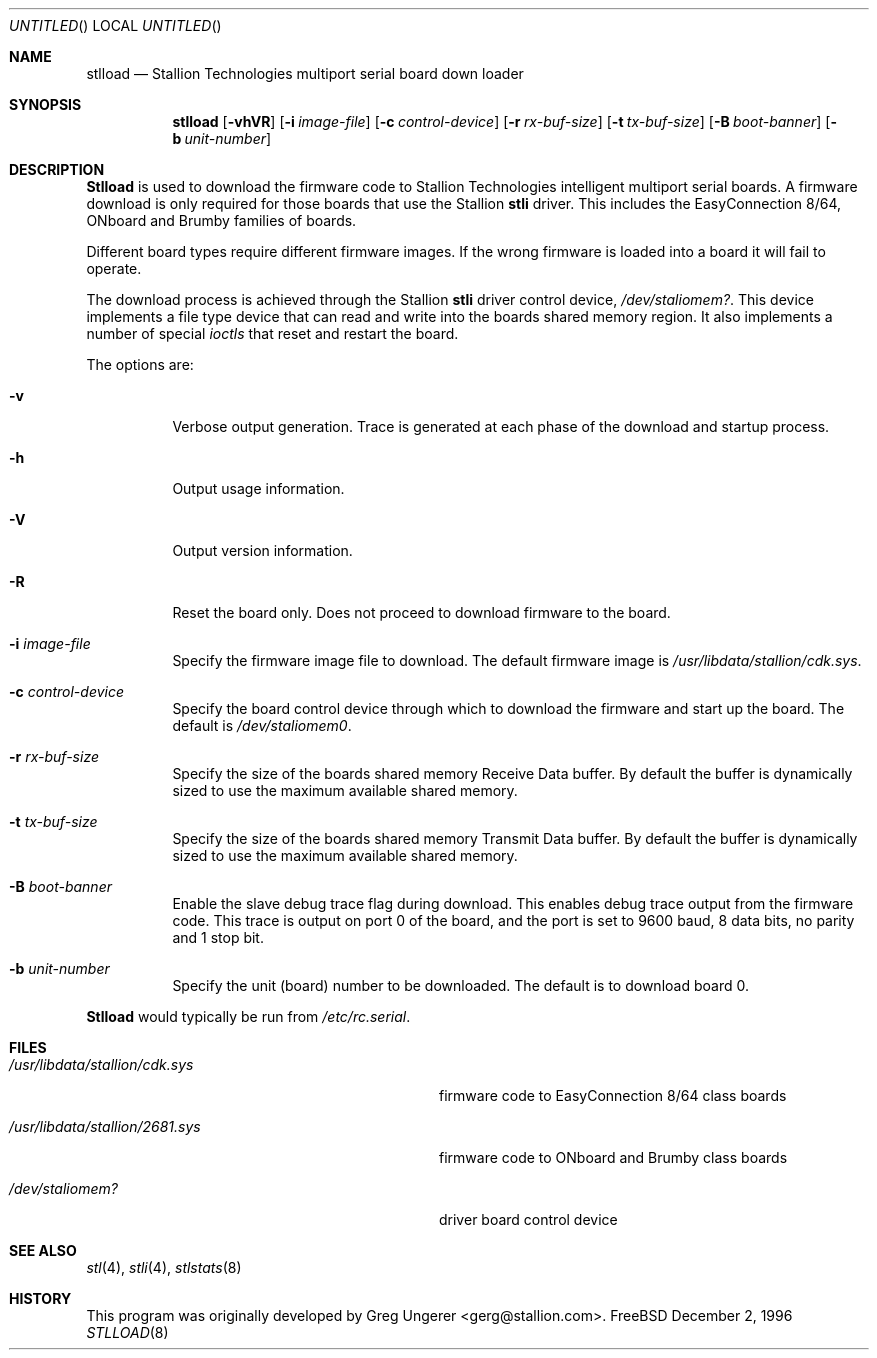 .\" Copyright (c) 1996 Greg Ungerer (gerg@stallion.oz.au).
.\" All rights reserved.
.\"
.\" Redistribution and use in source and binary forms, with or without
.\" modification, are permitted provided that the following conditions
.\" are met:
.\" 1. Redistributions of source code must retain the above copyright
.\"    notice, this list of conditions and the following disclaimer.
.\" 2. Redistributions in binary form must reproduce the above copyright
.\"    notice, this list of conditions and the following disclaimer in the
.\"    documentation and/or other materials provided with the distribution.
.\" 3. All advertising materials mentioning features or use of this software
.\"    must display the following acknowledgement:
.\"	This product includes software developed by Greg Ungerer.
.\" 4. Neither the name of the author nor the names of any co-contributors
.\"    may be used to endorse or promote products derived from this software
.\"    without specific prior written permission.
.\"
.\" THIS SOFTWARE IS PROVIDED BY THE AUTHOR AND CONTRIBUTORS ``AS IS'' AND
.\" ANY EXPRESS OR IMPLIED WARRANTIES, INCLUDING, BUT NOT LIMITED TO, THE
.\" IMPLIED WARRANTIES OF MERCHANTABILITY AND FITNESS FOR A PARTICULAR PURPOSE
.\" ARE DISCLAIMED.  IN NO EVENT SHALL THE AUTHOR OR CONTRIBUTORS BE LIABLE
.\" FOR ANY DIRECT, INDIRECT, INCIDENTAL, SPECIAL, EXEMPLARY, OR CONSEQUENTIAL
.\" DAMAGES (INCLUDING, BUT NOT LIMITED TO, PROCUREMENT OF SUBSTITUTE GOODS
.\" OR SERVICES; LOSS OF USE, DATA, OR PROFITS; OR BUSINESS INTERRUPTION)
.\" HOWEVER CAUSED AND ON ANY THEORY OF LIABILITY, WHETHER IN CONTRACT, STRICT
.\" LIABILITY, OR TORT (INCLUDING NEGLIGENCE OR OTHERWISE) ARISING IN ANY WAY
.\" OUT OF THE USE OF THIS SOFTWARE, EVEN IF ADVISED OF THE POSSIBILITY OF
.\" SUCH DAMAGE.
.\"
.Dd December 2, 1996
.Os FreeBSD
.Dt STLLOAD 8 i386
.Sh NAME
.Nm stlload
.Nd "Stallion Technologies multiport serial board down loader"
.Sh SYNOPSIS
.Nm stlload
.Op Fl vhVR
.Op Fl i Ar image-file
.Op Fl c Ar control-device
.Op Fl r Ar rx-buf-size
.Op Fl t Ar tx-buf-size
.Op Fl B Ar boot-banner
.Op Fl b Ar unit-number
.Sh DESCRIPTION
.Nm Stlload
is used to download the firmware code to Stallion Technologies intelligent
multiport serial boards.
A firmware download is only required for those boards that use the Stallion
.Nm stli
driver.
This includes the EasyConnection 8/64, ONboard and Brumby families of boards.
.Pp
Different board types require different firmware images.
If the wrong firmware is loaded into a board it will fail to operate.
.Pp
The download process is achieved through the Stallion
.Nm stli
driver control device,
.Pa /dev/staliomem? .
This device implements a file type device that can read and write into the
boards shared memory region.
It also implements a number of special
.Em ioctls
that reset and restart the board.
.Pp
The options are:
.Bl -tag -width indent
.It Fl v
Verbose output generation.
Trace is generated at each phase of the download and startup process.
.It Fl h
Output usage information.
.It Fl V
Output version information.
.It Fl R
Reset the board only.
Does not proceed to download firmware to the board.
.It Fl i Ar image-file
Specify the firmware image file to download.
The default firmware image is
.Pa /usr/libdata/stallion/cdk.sys .
.It Fl c Ar control-device
Specify the board control device through which to download the firmware
and start up the board.
The default is
.Pa /dev/staliomem0 .
.It Fl r Ar rx-buf-size
Specify the size of the boards shared memory Receive Data buffer.
By default the buffer is dynamically sized to use the maximum
available shared memory.
.It Fl t Ar tx-buf-size
Specify the size of the boards shared memory Transmit Data buffer.
By default the buffer is dynamically sized to use the maximum
available shared memory.
.It Fl B Ar boot-banner
Enable the slave debug trace flag during download.
This enables debug trace output from the firmware code.
This trace is output on port 0 of the board,
and the port is set to 9600 baud, 8 data bits, no parity and 1 stop bit.
.It Fl b Ar unit-number
Specify the unit (board) number to be downloaded.  The default is to
download board 0.
.El
.Pp
.Nm Stlload
would typically be run from
.Pa /etc/rc.serial .
.Sh FILES
.Bl -tag -width /usr/libdata/stallion/2681.sys
.It Pa /usr/libdata/stallion/cdk.sys
firmware code to EasyConnection 8/64 class boards
.It Pa /usr/libdata/stallion/2681.sys
firmware code to ONboard and Brumby class boards
.It Pa /dev/staliomem?
driver board control device
.Sh SEE ALSO
.Xr stl 4 ,
.Xr stli 4 ,
.Xr stlstats 8
.Sh HISTORY
This program was originally developed by
.An Greg Ungerer Aq gerg@stallion.com .
